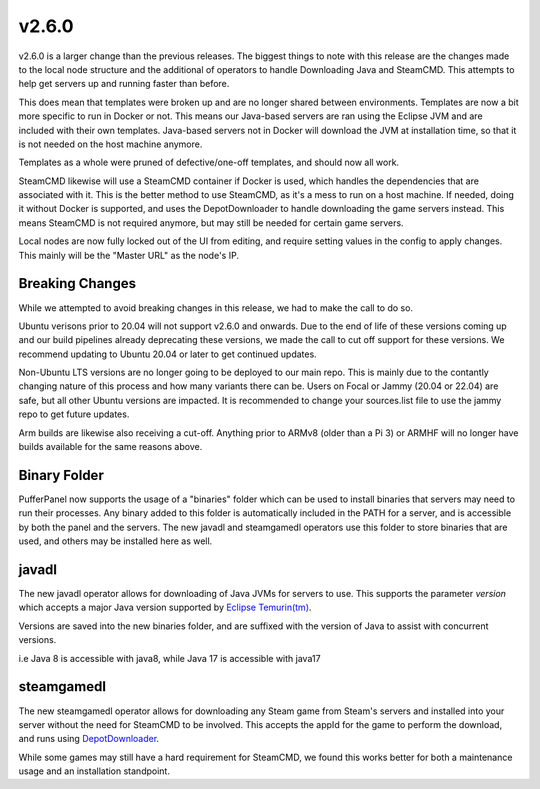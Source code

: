 v2.6.0
======

v2.6.0 is a larger change than the previous releases. The biggest things to note with this release
are the changes made to the local node structure and the additional of operators to handle Downloading
Java and SteamCMD. This attempts to help get servers up and running faster than before.

This does mean that templates were broken up and are no longer shared between environments. Templates
are now a bit more specific to run in Docker or not. This means our Java-based servers are ran using
the Eclipse JVM and are included with their own templates. Java-based servers not in Docker will download
the JVM at installation time, so that it is not needed on the host machine anymore.

Templates as a whole were pruned of defective/one-off templates, and should now all work.

SteamCMD likewise will use a SteamCMD container if Docker is used, which handles the dependencies that
are associated with it. This is the better method to use SteamCMD, as it's a mess to run on a host machine.
If needed, doing it without Docker is supported, and uses the DepotDownloader to handle downloading the game
servers instead. This means SteamCMD is not required anymore, but may still be needed for certain game servers.

Local nodes are now fully locked out of the UI from editing, and require setting values in the config to apply
changes. This mainly will be the "Master URL" as the node's IP.

Breaking Changes
^^^^^^^^^^^^^^^^

While we attempted to avoid breaking changes in this release, we had to make the call to do so.

Ubuntu verisons prior to 20.04 will not support v2.6.0 and onwards. Due to the end of life of these versions coming
up and our build pipelines already deprecating these versions, we made the call to cut off support for these versions.
We recommend updating to Ubuntu 20.04 or later to get continued updates.

Non-Ubuntu LTS versions are no longer going to be deployed to our main repo. This is mainly due to the contantly
changing nature of this process and how many variants there can be. Users on Focal or Jammy (20.04 or 22.04) are
safe, but all other Ubuntu versions are impacted. It is recommended to change your sources.list file to use the 
jammy repo to get future updates.

Arm builds are likewise also receiving a cut-off. Anything prior to ARMv8 (older than a Pi 3) or ARMHF will no longer 
have builds available for the same reasons above.

Binary Folder
^^^^^^^^^^^^^

PufferPanel now supports the usage of a "binaries" folder which can be used to install binaries that servers may need
to run their processes. Any binary added to this folder is automatically included in the PATH for a server, and is accessible
by both the panel and the servers. The new javadl and steamgamedl operators use this folder to store binaries that are used,
and others may be installed here as well.

javadl
^^^^^^

The new javadl operator allows for downloading of Java JVMs for servers to use. This supports the parameter `version` which 
accepts a major Java version supported by `Eclipse Temurin(tm) <https://adoptium.net/temurin/releases/>`_. 

Versions are saved into the new binaries folder, and are suffixed with the version of Java to assist with concurrent versions.

i.e Java 8 is accessible with java8, while Java 17 is accessible with java17

steamgamedl
^^^^^^^^^^^

The new steamgamedl operator allows for downloading any Steam game from Steam's servers and installed into your server without
the need for SteamCMD to be involved. This accepts the appId for the game to perform the download, and runs using 
`DepotDownloader <https://github.com/SteamRE/DepotDownloader>`_.

While some games may still have a hard requirement for SteamCMD, we found this works better for both a maintenance usage and 
an installation standpoint.
